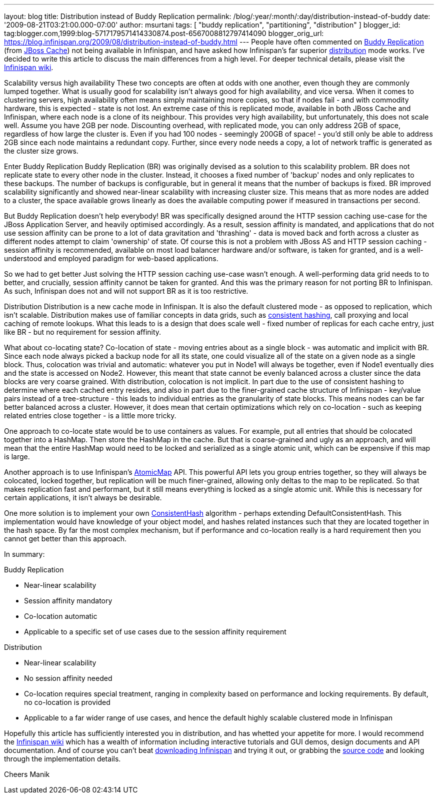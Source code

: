 ---
layout: blog
title: Distribution instead of Buddy Replication
permalink: /blog/:year/:month/:day/distribution-instead-of-buddy
date: '2009-08-21T03:21:00.000-07:00'
author: msurtani
tags: [ "buddy replication", "partitioning", "distribution" ]
blogger_id: tag:blogger.com,1999:blog-5717179571414330874.post-6567008812797414090
blogger_orig_url: https://blog.infinispan.org/2009/08/distribution-instead-of-buddy.html
---
People have often commented on
http://www.jboss.org/community/wiki/JBossCacheBuddyReplication[Buddy
Replication] (from http://www.jboss.org/jbosscache[JBoss Cache]) not
being available in Infinispan, and have asked how Infinispan's far
superior http://www.jboss.org/community/docs/DOC-10278[distribution]
mode works. I've decided to write this article to discuss the main
differences from a high level. For deeper technical details, please
visit the http://www.jboss.org/community/wiki/Infinispan[Infinispan
wiki].

Scalability versus high availability
These two concepts are often at odds with one another, even though they
are commonly lumped together. What is usually good for scalability isn't
always good for high availability, and vice versa. When it comes to
clustering servers, high availability often means simply maintaining
more copies, so that if nodes fail - and with commodity hardware, this
is expected - state is not lost. An extreme case of this is replicated
mode, available in both JBoss Cache and Infinispan, where each node is a
clone of its neighbour. This provides very high availability, but
unfortunately, this does not scale well. Assume you have 2GB per node.
Discounting overhead, with replicated mode, you can only address 2GB of
space, regardless of how large the cluster is. Even if you had 100 nodes
- seemingly 200GB of space! - you'd still only be able to address 2GB
since each node maintains a redundant copy. Further, since every node
needs a copy, a lot of network traffic is generated as the cluster size
grows.

Enter Buddy Replication
Buddy Replication (BR) was originally devised as a solution to this
scalability problem. BR does not replicate state to every other node in
the cluster. Instead, it chooses a fixed number of 'backup' nodes and
only replicates to these backups. The number of backups is configurable,
but in general it means that the number of backups is fixed. BR improved
scalability significantly and showed near-linear scalability with
increasing cluster size. This means that as more nodes are added to a
cluster, the space available grows linearly as does the available
computing power if measured in transactions per second.

But Buddy Replication doesn't help everybody!
BR was specifically designed around the HTTP session caching use-case
for the JBoss Application Server, and heavily optimised accordingly. As
a result, session affinity is mandated, and applications that do not use
session affinity can be prone to a lot of data gravitation and
'thrashing' - data is moved back and forth across a cluster as different
nodes attempt to claim 'ownership' of state. Of course this is not a
problem with JBoss AS and HTTP session caching - session affinity is
recommended, available on most load balancer hardware and/or software,
is taken for granted, and is a well-understood and employed paradigm for
web-based applications.

So we had to get better
Just solving the HTTP session caching use-case wasn't enough. A
well-performing data grid needs to to better, and crucially, session
affinity cannot be taken for granted. And this was the primary reason
for not porting BR to Infinispan. As such, Infinispan does not and will
not support BR as it is too restrictive.

Distribution
Distribution is a new cache mode in Infinispan. It is also the default
clustered mode - as opposed to replication, which isn't scalable.
Distribution makes use of familiar concepts in data grids, such as
http://www.spiteful.com/2008/03/17/programmers-toolbox-part-3-consistent-hashing/[consistent
hashing], call proxying and local caching of remote lookups. What this
leads to is a design that does scale well - fixed number of replicas for
each cache entry, just like BR - but no requirement for session
affinity.

What about co-locating state?
Co-location of state - moving entries about as a single block - was
automatic and implicit with BR. Since each node always picked a backup
node for all its state, one could visualize all of the state on a given
node as a single block. Thus, colocation was trivial and automatic:
whatever you put in Node1 will always be together, even if Node1
eventually dies and the state is accessed on Node2. However, this meant
that state cannot be evenly balanced across a cluster since the data
blocks are very coarse grained.
With distribution, colocation is not implicit. In part due to the use of
consistent hashing to determine where each cached entry resides, and
also in part due to the finer-grained cache structure of Infinispan -
key/value pairs instead of a tree-structure - this leads to individual
entries as the granularity of state blocks. This means nodes can be far
better balanced across a cluster. However, it does mean that certain
optimizations which rely on co-location - such as keeping related
entries close together - is a little more tricky.

One approach to co-locate state would be to use containers as values.
For example, put all entries that should be colocated together into a
HashMap. Then store the HashMap in the cache. But that is coarse-grained
and ugly as an approach, and will mean that the entire HashMap would
need to be locked and serialized as a single atomic unit, which can be
expensive if this map is large.

Another approach is to use Infinispan's
http://infinispan.sourceforge.net/4.0/apidocs/org/infinispan/atomic/AtomicMap.html[AtomicMap]
API. This powerful API lets you group entries together, so they will
always be colocated, locked together, but replication will be much
finer-grained, allowing only deltas to the map to be replicated. So that
makes replication fast and performant, but it still means everything is
locked as a single atomic unit. While this is necessary for certain
applications, it isn't always be desirable.

One more solution is to implement your own
http://infinispan.sourceforge.net/4.0/apidocs/org/infinispan/distribution/ConsistentHash.html[ConsistentHash]
algorithm - perhaps extending DefaultConsistentHash. This implementation
would have knowledge of your object model, and hashes related instances
such that they are located together in the hash space. By far the most
complex mechanism, but if performance and co-location really is a hard
requirement then you cannot get better than this approach.

In summary:

Buddy Replication

* Near-linear scalability
* Session affinity mandatory
* Co-location automatic
* Applicable to a specific set of use cases due to the session affinity
requirement

Distribution

* Near-linear scalability
* No session affinity needed
* Co-location requires special treatment, ranging in complexity based on
performance and locking requirements. By default, no co-location is
provided
* Applicable to a far wider range of use cases, and hence the default
highly scalable clustered mode in Infinispan

Hopefully this article has sufficiently interested you in distribution,
and has whetted your appetite for more. I would recommend the
http://www.jboss.org/community/wiki/Infinispan[Infinispan wiki] which
has a wealth of information including interactive tutorials and GUI
demos, design documents and API documentation. And of course you can't
beat http://www.jboss.org/infinispan/downloads[downloading Infinispan]
and trying it out, or grabbing the
http://www.jboss.org/infinispan/sourcecode[source code] and looking
through the implementation details.

Cheers
Manik
